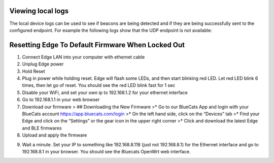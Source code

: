 Viewing local logs
~~~~~~~~~~~~~~~~~~

The local device logs can be used to see if beacons are being detected
and if they are being successfully sent to the configured endpoint. For
example the following logs show that the UDP endpoint is not available:

.. raw:: html

   <p align="center">

.. raw:: html

   </p>

Resetting Edge To Default Firmware When Locked Out
~~~~~~~~~~~~~~~~~~~~~~~~~~~~~~~~~~~~~~~~~~~~~~~~~~

1. Connect Edge LAN into your computer with ethernet cable
2. Unplug Edge power
3. Hold Reset
4. Plug in power while holding reset. Edge will flash some LEDs, and
   then start blinking red LED. Let red LED blink 6 times, then let go
   of reset. You should see the red LED blink fast for 1 sec
5. Disable your WiFi, and set your own ip to 192.168.1.2 for your
   ethernet interface

   .. raw:: html

      <p align="center">

   .. raw:: html

      </p>

6. Go to 192.168.1.1 in your web browser
7. Download our firmware > ## Downloading the New Firmware >\* Go to our
   BlueCats App and login with your BlueCats account
   https://app.bluecats.com/login >\* On the left hand side, click on
   the “Devices” tab >\* Find your Edge and click on the “Settings” or
   the gear icon in the upper right corner >\* Click and download the
   latest Edge and BLE firmwares

   .. raw:: html

      <p align="center">

   .. raw:: html

      </p>

8. Upload and apply the firmware

.. raw:: html

   <p align="center">

.. raw:: html

   </p>

9. Wait a minute. Set your IP to something like 192.168.8.118 (just not
   192.168.8.1) for the Ethernet interface and go to 192.168.8.1 in your
   browser. You should see the Bluecats OpenWrt web interface.
